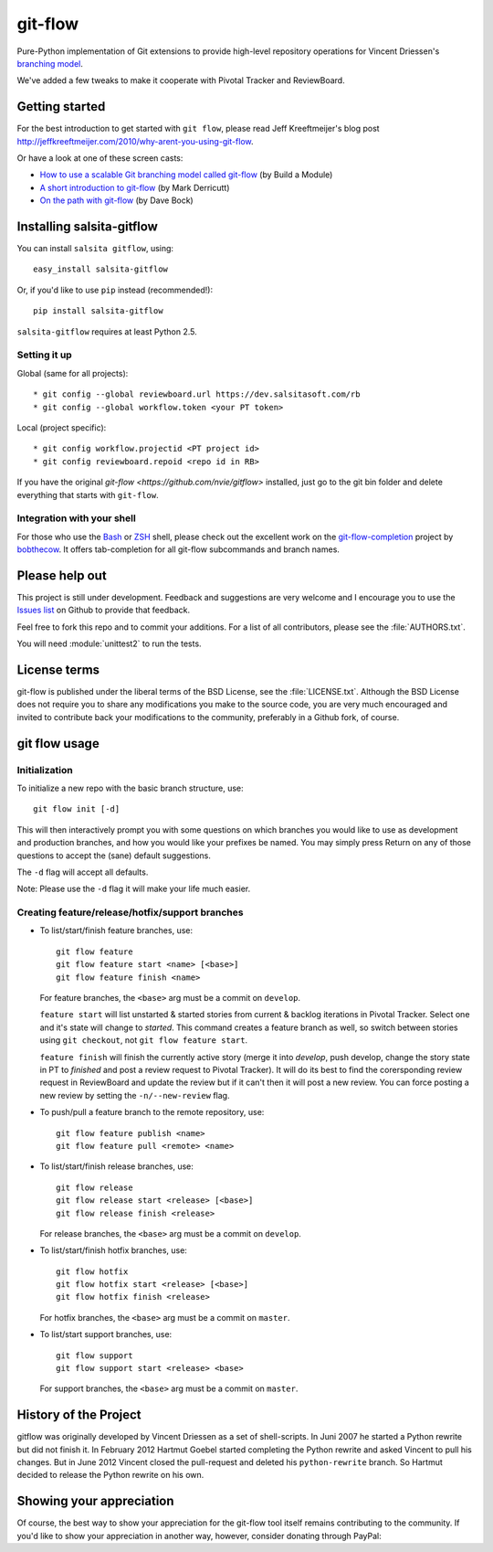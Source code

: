 ========
git-flow
========

Pure-Python implementation of Git extensions to provide high-level
repository operations for Vincent Driessen's
`branching model <http://nvie.com/git-model>`_.

We've added a few tweaks to make it cooperate with Pivotal Tracker and ReviewBoard.


Getting started
================

For the best introduction to get started with ``git flow``, please read
Jeff Kreeftmeijer's blog post http://jeffkreeftmeijer.com/2010/why-arent-you-using-git-flow.

Or have a look at one of these screen casts:

* `How to use a scalable Git branching model called git-flow
  <http://buildamodule.com/video/change-management-and-version-control-deploying-releases-features-and-fixes-with-git-how-to-use-a-scalable-git-branching-model-called-gitflow>`_
  (by Build a Module)

* `A short introduction to git-flow <http://vimeo.com/16018419>`_
  (by Mark Derricutt)

* `On the path with git-flow
  <http://codesherpas.com/screencasts/on_the_path_gitflow.mov>`_
  (by Dave Bock)


Installing salsita-gitflow
====================

You can install ``salsita gitflow``, using::

    easy_install salsita-gitflow

Or, if you'd like to use ``pip`` instead (recommended!)::

    pip install salsita-gitflow

``salsita-gitflow`` requires at least Python 2.5.

Setting it up
-------------
Global (same for all projects)::

* git config --global reviewboard.url https://dev.salsitasoft.com/rb
* git config --global workflow.token <your PT token>

Local (project specific)::

* git config workflow.projectid <PT project id>
* git config reviewboard.repoid <repo id in RB>

If you have the original `git-flow <https://github.com/nvie/gitflow>` installed, just go to the git bin folder and delete everything that starts with ``git-flow``.


Integration with your shell
-----------------------------

For those who use the `Bash <http://www.gnu.org/software/bash/>`_ or
`ZSH <http://www.zsh.org>`_ shell, please check out the excellent work
on the
`git-flow-completion <http://github.com/bobthecow/git-flow-completion>`_
project by `bobthecow <http://github.com/bobthecow>`_. It offers
tab-completion for all git-flow subcommands and branch names.


Please help out
==================

This project is still under development. Feedback and suggestions are
very welcome and I encourage you to use the `Issues list
<http://github.com/htgoebel/gitflow/issues>`_ on Github to provide that
feedback.

Feel free to fork this repo and to commit your additions. For a list
of all contributors, please see the :file:`AUTHORS.txt`.

You will need :module:`unittest2` to run the tests.


License terms
==================

git-flow is published under the liberal terms of the BSD License, see
the :file:`LICENSE.txt`. Although the BSD License does not
require you to share any modifications you make to the source code,
you are very much encouraged and invited to contribute back your
modifications to the community, preferably in a Github fork, of
course.


git flow usage
==================

Initialization
---------------------

To initialize a new repo with the basic branch structure, use::
  
    git flow init [-d]
  
This will then interactively prompt you with some questions on which
branches you would like to use as development and production branches,
and how you would like your prefixes be named. You may simply press
Return on any of those questions to accept the (sane) default
suggestions.

The ``-d`` flag will accept all defaults.

Note: Please use the ``-d`` flag it will make your life much easier.


Creating feature/release/hotfix/support branches
----------------------------------------------------

* To list/start/finish feature branches, use::
  
      git flow feature
      git flow feature start <name> [<base>]
      git flow feature finish <name>
  
  For feature branches, the ``<base>`` arg must be a commit on ``develop``.

  ``feature start`` will list unstarted & started stories from
  current & backlog iterations in Pivotal Tracker. Select one and it's state
  will change to `started`. This command creates a feature branch as well, so
  switch between stories using ``git checkout``, not ``git flow feature start``.

  ``feature finish`` will finish the currently active story (merge it into
  `develop`, push develop, change the story state in PT to `finished` and
  post a review request to Pivotal Tracker). It will do its best to find
  the corersponding review request in ReviewBoard and update the review but
  if it can't then it will post a new review. You can force posting a new
  review by setting the ``-n/--new-review`` flag.

* To push/pull a feature branch to the remote repository, use::

      git flow feature publish <name>
      git flow feature pull <remote> <name>

* To list/start/finish release branches, use::
  
      git flow release
      git flow release start <release> [<base>]
      git flow release finish <release>
  
  For release branches, the ``<base>`` arg must be a commit on ``develop``.
  
* To list/start/finish hotfix branches, use::
  
      git flow hotfix
      git flow hotfix start <release> [<base>]
      git flow hotfix finish <release>
  
  For hotfix branches, the ``<base>`` arg must be a commit on ``master``.

* To list/start support branches, use::
  
      git flow support
      git flow support start <release> <base>
  
  For support branches, the ``<base>`` arg must be a commit on ``master``.


History of the Project
=========================

gitflow was originally developed by Vincent Driessen as a set of
shell-scripts. In Juni 2007 he started a Python rewrite but did not
finish it. In February 2012 Hartmut Goebel started completing the
Python rewrite and asked Vincent to pull his changes. But in June 2012
Vincent closed the pull-request and deleted his ``python-rewrite``
branch. So Hartmut decided to release the Python rewrite on his own.


Showing your appreciation
==============================

Of course, the best way to show your appreciation for the git-flow
tool itself remains contributing to the community. If you'd like to
show your appreciation in another way, however, consider donating
through PayPal: |Donate|_


.. |Donate| image:: https://www.paypalobjects.com/en_US/i/btn/btn_donate_SM.gif
.. _Donate: https://www.paypal.com/cgi-bin/webscr?cmd=_donations&business=8PS63EM4XPFDY&item_name=gitflow%20donation&no_note=0&cn=Some%20kind%20words%20to%20the%20author%3a&no_shipping=1&rm=1&return=https%3a%2f%2fgithub%2ecom%2fhtgoebel%2fgitflow&cancel_return=https%3a%2f%2fgithub%2ecom%2fhtgoebel%2fgitflow&currency_code=EUR
